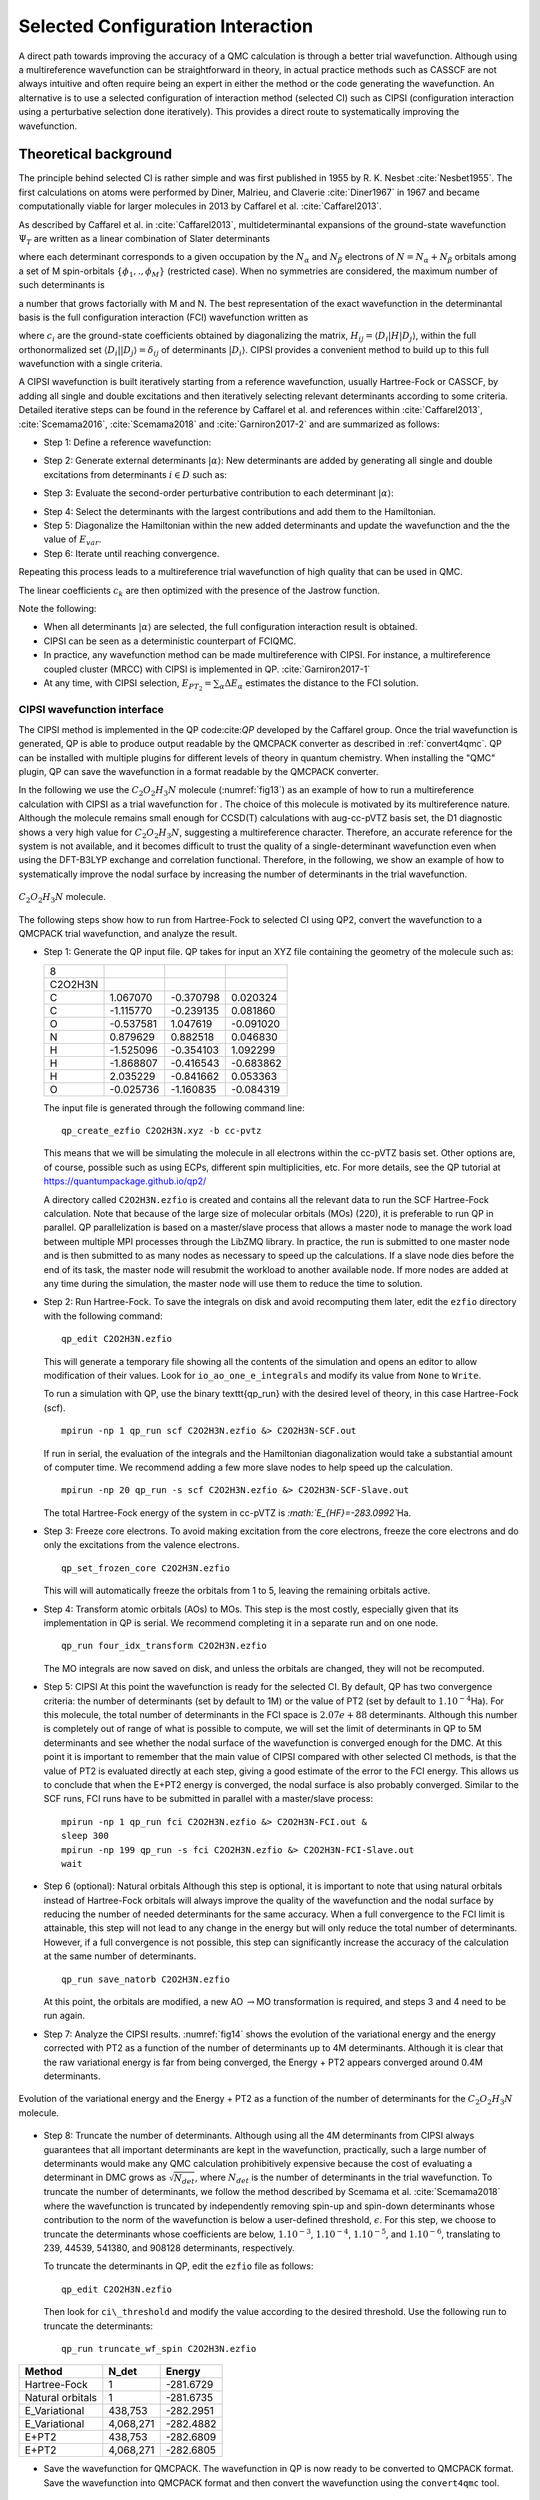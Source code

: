.. _sCI:

Selected Configuration Interaction
==================================

A direct path towards improving the accuracy of a QMC calculation is
through a better trial wavefunction.  Although using a multireference
wavefunction can be straightforward in theory, in actual practice
methods such as CASSCF are not always intuitive and often require
being an expert in either the method or the code generating the
wavefunction.  An alternative is to use a selected configuration of
interaction method (selected CI) such as CIPSI (configuration
interaction using a perturbative selection done iteratively). This
provides a direct route to systematically improving the wavefunction.

Theoretical background
----------------------

The principle behind selected CI is rather simple and was first published in 1955 by R. K. Nesbet :cite:`Nesbet1955`. The first calculations on atoms were performed by Diner, Malrieu, and Claverie :cite:`Diner1967` in 1967 and became computationally viable for larger molecules in 2013 by Caffarel et al. :cite:`Caffarel2013`.

As described by Caffarel et al. in :cite:`Caffarel2013`,
multideterminantal expansions of the ground-state wavefunction
:math:`\Psi_T` are written as a linear combination of Slater determinants

.. math::
  :label: eq51

  \sum_k c_k \sum_q d_{k,q}D_{k,q\uparrow } (r^{\uparrow})D_{k,q\downarrow}(r^{\downarrow})\:,

where each determinant corresponds to a given occupation by the
:math:`N_{\alpha}` and :math:`N_{\beta}` electrons of
:math:`N=N_{\alpha}+N_{\beta}` orbitals among a set of M spin-orbitals
:math:`\{\phi_1,.,\phi_M\}` (restricted case). When no symmetries are
considered, the maximum number of such determinants is

.. math::
  :label: eq52

  \begin{aligned}
  \left(
  \begin{array}{c} M \hspace{1.5mm} \\ N_{\alpha}  \end{array}
  \right).
  \left(
  \begin{array}{c} M \hspace{1.5mm} \\ N_{\beta}  \end{array}
  \right),\end{aligned}

a number that grows factorially with M and N. The best representation of the exact wavefunction in the determinantal basis is the full configuration interaction (FCI) wavefunction written as

.. math::
  :label: eq53

  |{\Psi_0}\rangle=\sum_{i} c_{i}|{D_i}\rangle\:,

where :math:`c_i` are the ground-state coefficients obtained by
diagonalizing the matrix, :math:`H_{ij}=\langle{D_i}|H|{D_j}\rangle`, within the
full orthonormalized set :math:`\langle{D_i}||{D_j}\rangle=\delta_{ij}` of
determinants :math:`|{D_i}\rangle`. CIPSI provides a convenient method to
build up to this full wavefunction with a single criteria.

A CIPSI wavefunction is built iteratively starting from a reference
wavefunction, usually Hartree-Fock or CASSCF, by adding all single and
double excitations and then iteratively selecting relevant
determinants according to some criteria. Detailed iterative steps can
be found in the reference by Caffarel et al. and references
within :cite:`Caffarel2013`, :cite:`Scemama2016`, :cite:`Scemama2018` and :cite:`Garniron2017-2` and
are summarized as follows:

- Step 1: Define a reference wavefunction:

.. math::
  :label: eq54

  \begin{gathered}
         \begin{aligned}
           |{\Psi}\rangle&=\sum_{i\in D} c_i|{i}\rangle \,         \,
           &E_{var}&= \frac{\langle{\Psi}|\hat{H}|{\Psi}\rangle}{\langle{\Psi}||{\Psi}\rangle}.
         \end{aligned}
       \end{gathered}

- Step 2: Generate external determinants :math:`|{\alpha}\rangle`:
  New determinants are added by generating all single and double
  excitations from determinants :math:`i \in D` such as:

.. math::
  :label: eq55

  \langle{\Psi_0^{(n)}}|H|{D_{i_c}}\rangle\neq 0\:.

- Step 3: Evaluate the second-order perturbative contribution to each determinant :math:`|{\alpha}\rangle`:

.. math::
  :label: eq56

  \Delta E=\frac{\langle{\Psi}|\hat{H}|{\alpha}\rangle\langle{\alpha}|\hat{H}|{\Psi}\rangle}{E_{var}-\langle{\alpha}|\hat{H}|{\alpha}\rangle}\:.

- Step 4: Select the determinants with the largest contributions and add them to the Hamiltonian.

- Step 5: Diagonalize the Hamiltonian within the new added determinants and update the wavefunction and the the value of :math:`E_{var}`.

- Step 6: Iterate until reaching convergence.

Repeating this process leads to a multireference trial wavefunction of high quality that can be used in QMC.

.. math::
  :label: eq57

  \Psi_T(r)=e^{J(r)}\sum_k c_k \sum_q d_{k,q}D_{k,q\uparrow } (r^{\uparrow})D_{k,q\downarrow}(r^{\downarrow})\:.

The linear coefficients :math:`c_k` are then optimized with the presence
of the Jastrow function.

Note the following:

-  When all determinants :math:`|{\alpha}\rangle` are selected, the full
   configuration interaction result is obtained.

-  CIPSI can be seen as a deterministic counterpart of FCIQMC.

-  In practice, any wavefunction method can be made multireference with
   CIPSI. For instance, a multireference coupled cluster (MRCC) with
   CIPSI is implemented in QP. :cite:`Garniron2017-1`

-  At any time, with CIPSI selection,
   :math:`E_{PT_2}=\sum_\alpha \Delta E_\alpha` estimates the distance
   to the FCI solution.

.. _cipsi:

CIPSI wavefunction interface
~~~~~~~~~~~~~~~~~~~~~~~~~~~~

The CIPSI method is implemented in the QP code:cite:`QP` developed by the Caffarel group. Once the trial wavefunction is generated, QP is able to produce output readable by the QMCPACK converter as described in :ref:`convert4qmc`. QP can be installed with multiple plugins for different levels of theory in quantum chemistry. When installing the "QMC" plugin, QP can save the wavefunction in a format readable by the QMCPACK converter.

In the following we use the :math:`C_2O_2H_3N` molecule
(:numref:`fig13`) as an example of how to run a multireference
calculation with CIPSI as a trial wavefunction for . The choice of this
molecule is motivated by its multireference nature. Although the
molecule remains small enough for CCSD(T) calculations with aug-cc-pVTZ
basis set, the D1 diagnostic shows a very high value for
:math:`C_2O_2H_3N`, suggesting a multireference character. Therefore, an
accurate reference for the system is not available, and it becomes
difficult to trust the quality of a single-determinant wavefunction even
when using the DFT-B3LYP exchange and correlation functional. Therefore,
in the following, we show an example of how to systematically improve
the nodal surface by increasing the number of determinants in the trial
wavefunction.

.. _fig13:
.. figure:: /figs/Reactant.jpg
  :width: 200
  :align: center

  :math:`C_2O_2H_3N` molecule.

The following steps show how to run from Hartree-Fock to selected CI using QP2, convert the wavefunction to a QMCPACK trial wavefunction, and analyze the result.

- Step 1: Generate the QP input file.
  QP takes for input an XYZ file containing the geometry of the molecule such as:

  ======= ========= ========= =========
  8
  C2O2H3N
  C       1.067070  -0.370798 0.020324
  C       -1.115770 -0.239135 0.081860
  O       -0.537581 1.047619  -0.091020
  N       0.879629  0.882518  0.046830
  H       -1.525096 -0.354103 1.092299
  H       -1.868807 -0.416543 -0.683862
  H       2.035229  -0.841662 0.053363
  O       -0.025736 -1.160835 -0.084319
  ======= ========= ========= =========

  The input file is generated through the following command line:

  ::

    qp_create_ezfio C2O2H3N.xyz -b cc-pvtz

  This means that we will be simulating the molecule in all electrons
  within the cc-pVTZ basis set. Other options are, of course, possible
  such as using ECPs, different spin multiplicities, etc. For more
  details, see the QP tutorial at https://quantumpackage.github.io/qp2/

  A directory called ``C2O2H3N.ezfio`` is created and contains all the
  relevant data to run the SCF Hartree-Fock calculation. Note that because
  of the large size of molecular orbitals (MOs) (220), it is preferable to
  run QP in parallel. QP parallelization is based on a master/slave
  process that allows a master node to manage the work load between
  multiple MPI processes through the LibZMQ library. In practice, the run
  is submitted to one master node and is then submitted to as many nodes
  as necessary to speed up the calculations. If a slave node dies before
  the end of its task, the master node will resubmit the workload to
  another available node. If more nodes are added at any time during the
  simulation, the master node will use them to reduce the time to
  solution.

- Step 2: Run Hartree-Fock.
  To save the integrals on disk and avoid recomputing them later, edit
  the ``ezfio`` directory with the following command:

  ::

    qp_edit C2O2H3N.ezfio

  This will generate a temporary file showing all the contents of the
  simulation and opens an editor to allow modification of their values.
  Look for ``io_ao_one_e_integrals`` and modify its value from ``None``
  to ``Write``.

  To run a simulation with QP, use the binary \texttt{qp\_run} with the desired level of theory, in this case Hartree-Fock (scf).

  ::

    mpirun -np 1 qp_run scf C2O2H3N.ezfio &> C2O2H3N-SCF.out

  If run in serial, the evaluation of the integrals and the Hamiltonian diagonalization would take a substantial amount of computer time. We recommend adding a few more slave nodes to help speed up the calculation.

  ::

    mpirun -np 20 qp_run -s scf C2O2H3N.ezfio &> C2O2H3N-SCF-Slave.out

  The total Hartree-Fock energy of the system in cc-pVTZ is
  *:math:`E_{HF}=-283.0992`*\ Ha.

- Step 3: Freeze core electrons. To avoid making excitation from the core electrons, freeze the core electrons and do only the excitations from the valence electrons.

  ::

    qp_set_frozen_core C2O2H3N.ezfio

  This will will automatically freeze the orbitals from 1 to 5, leaving the remaining orbitals active.

- Step 4: Transform atomic orbitals (AOs) to MOs.
  This step is the most costly, especially given that its implementation in QP is serial. We recommend completing it in a separate run and on one node.

  ::

    qp_run four_idx_transform C2O2H3N.ezfio

  The MO integrals are now saved on disk, and unless the orbitals are changed, they will not be recomputed.

- Step 5: CIPSI
  At this point the wavefunction is ready for the selected CI. By default,
  QP has two convergence criteria: the number of determinants (set by
  default to 1M) or the value of PT2 (set by default to
  :math:`1.10^{-4}`\ Ha). For this molecule, the total number of
  determinants in the FCI space is :math:`2.07e+88` determinants. Although
  this number is completely out of range of what is possible to compute,
  we will set the limit of determinants in QP to 5M determinants and see
  whether the nodal surface of the wavefunction is converged enough for
  the DMC. At this point it is important to remember that the main value
  of CIPSI compared with other selected CI methods, is that the value of
  PT2 is evaluated directly at each step, giving a good estimate of the
  error to the FCI energy. This allows us to conclude that when the E+PT2
  energy is converged, the nodal surface is also probably converged.
  Similar to the SCF runs, FCI runs have to be submitted in parallel with
  a master/slave process:

  ::

    mpirun -np 1 qp_run fci C2O2H3N.ezfio &> C2O2H3N-FCI.out &
    sleep 300
    mpirun -np 199 qp_run -s fci C2O2H3N.ezfio &> C2O2H3N-FCI-Slave.out
    wait
    
- Step 6 (optional): Natural orbitals
  Although this step is optional, it is important to note that using natural orbitals instead of Hartree-Fock orbitals will always improve the quality of the wavefunction and the nodal surface by reducing the number of needed determinants for the same accuracy. When a full convergence to the FCI limit is attainable, this step will not lead to any change in the energy but will only reduce the total number of determinants. However, if a full convergence is not possible, this step can significantly increase the accuracy of the calculation at the same number of determinants.

  ::

    qp_run save_natorb C2O2H3N.ezfio

  At this point, the orbitals are modified, a new
  AO :math:`\rightarrow`\ MO transformation is required, and steps 3 and
  4 need to be run again.

- Step 7: Analyze the CIPSI results.
  :numref:`fig14` shows the evolution of the variational energy and the energy corrected with PT2 as a function of the number of determinants up to 4M determinants. Although it is clear that the raw variational energy is far from being converged, the Energy + PT2 appears converged around 0.4M determinants.

.. _fig14:
.. figure:: /figs/CIPSI.jpg
  :width: 400
  :align: center

  Evolution of the variational energy and the Energy + PT2 as a function
  of the number of determinants for the :math:`C_2O_2H_3N` molecule.

- Step 8: Truncate the number of determinants.
  Although using all the 4M determinants from CIPSI always guarantees that
  all important determinants are kept in the wavefunction, practically,
  such a large number of determinants would make any QMC calculation
  prohibitively expensive because the cost of evaluating a determinant in
  DMC grows as :math:`\sqrt[]{N_{det}}`, where :math:`N_{det}` is the
  number of determinants in the trial wavefunction. To truncate the number
  of determinants, we follow the method described by Scemama et
  al. :cite:`Scemama2018` where the wavefunction is truncated
  by independently removing spin-up and spin-down determinants whose
  contribution to the norm of the wavefunction is below a user-defined
  threshold, :math:`\epsilon`. For this step, we choose to truncate the
  determinants whose coefficients are below, :math:`1.10^{-3}`,
  :math:`1.10^{-4}`, :math:`1.10^{-5}`, and :math:`1.10^{-6}`, translating
  to 239, 44539, 541380, and 908128 determinants, respectively.

  To  truncate the determinants in QP, edit the ``ezfio`` file as follows:

  ::

    qp_edit C2O2H3N.ezfio

  Then look for ``ci\_threshold`` and modify the value according to the desired threshold. Use the following run to truncate the determinants:

  ::

    qp_run truncate_wf_spin C2O2H3N.ezfio

.. _table11:
.. table::

      ================ ========= =========
      Method           N_det     Energy
      ================ ========= =========
      Hartree-Fock     1         -281.6729
      Natural orbitals 1         -281.6735
      E_Variational    438,753   -282.2951
      E_Variational    4,068,271 -282.4882
      E+PT2            438,753   -282.6809
      E+PT2            4,068,271 -282.6805
      ================ ========= =========

.. centered:: :numref:`table11` Energies of :math:`C_2O_2H_3N` using orbitals from
   Hartree-Fock, natural orbitals, and 0.4M and 4M determinants

- Save the wavefunction for QMCPACK.
  The wavefunction in QP is now ready to be converted to QMCPACK format.
  Save the wavefunction into QMCPACK format and then convert the wavefunction using the ``convert4qmc`` tool.

  ::

    qp_run save_for_qmcpack C2O2H3N.ezfio 
    convert4qmc -orbitals QP2QMCPACK.h5 -multidets QP2QMCPACK.h5 -addCusp -production

  Note that QP2 produces an HDF5 file in the QMCPACK format, named QP2QMCPACK. 
  Such file can be used fir single determinants or multideterminants calculations. 
  Since we are running all-electron calculations, orbitals in QMC need
  to be corrected for the electron-nuclearcusp condition.  This is done
  by adding the option ``-addCusp`` to ``convert4qmc``, which
  adds a tag forcing QMCPACK to run the correction or read them from a
  file if pre-computed. When running multiple DMC runs with different
  truncation thresholds, only the number of determinants is varied and
  the orbitals remain unchanged from one calculation to another and the
  cusp correction needs to be run only once.

- Step 10: Run QMCPACK.
  At this point, running a multideterminant DMC becomes identical to running a regular DMC with QMCPACK;
  After correcting the orbitals for the cusp, optimize the Jastrow functions and then run the DMC. It is important, however, to note a few items:

  (1) QMCPACK allows reoptimization of the coefficients of the
      determinants during the Jastrow optimization step. Although this has
      proven to lower the energy significantly when the number of
      determinants is below 10k, a large number of determinants from CIPSI
      is often too large to optimize conveniently. Keeping the coefficients
      of the determinants from CIPSI unoptimized is an alternative strategy.

  (2) The large determinant expansion and the Jastrows are both trying
      to recover the missing correlations from the system. When optimizing
      the Jastrows, we recommend first optimizing J1 and J2 without the J3,
      and then with the added J3. Trying to initially optimize J1, J2, and J3
      at the same time could lead to numerical instabilities.

  (3) The parameters of the Jastrow function will need to be optimized
      for each truncation scheme and usually cannot be reused efficiently
      from one truncation scheme to another.

- Step 11: Analyze the DMC results from QMCPACK.
  From :numref:`table12`, we can see that increasing the number
  of determinants from 0.5M to almost 1M keeps the energy
  within error bars and does not improve the quality of the nodal
  surface. We can conclude that the DMC energy is converged at 0.54M
  determinants. Note that this number of determinants
  also corresponds to the convergence of E+PT2 in CIPSI calculations,
  confirming for this case that the convergence of the nodal surface can
  follow the convergence of E+PT2 instead of the more difficult
  variational energy.

.. _table12:
.. table::

      ======= ============= =========
      N_det   DMC           CISPI
      ======= ============= =========
      1       -283.0696 (6) -283.0063
      239     -283.0730 (9) -282.9063
      44,539  -283.078 (1)  -282.7339
      541,380 -283.088 (1)  -282.6772
      908,128 -283.089 (1)  -282.6775
      ======= ============= =========

.. centered:: Table 12 DMC Energies and CIPSI(E+PT2) of :math:`C_2O_2H_3N` in
   function of the number of determinants in the trial wavefunction.

As mentioned in previous sections, DMC is variational relative to the
exact nodal surface. A nodal surface is “better" if it lowers DMC
energy. To assess the quality of the nodal surface from CIPSI, we
compare these DMC results to other single-determinant calculations from
multiple nodal surfaces and theories. :numref:`fig15` shows
the energy of the :math:`C_2O_2H_3N` molecule as a function of different
single-determinant trial wavefunctions with an aug-cc-pVTZ basis set,
including Hartree-Fock, DFT-PBE, and hybrid functionals B3LYP and PBE0.
The last four points in the plot show the systematic improvement of the
nodal surface as a function of the number of determinants.

.. _fig15:
.. figure:: /figs/DMC-Multidet.jpg
  :width: 400
  :align: center

  DMC energy of the :math:`C_2O_2H_3N` molecule as a function of different
  single-determinant trial wavefunctions with aug-ccp-VTZ basis set using
  nodal surfaces from Hartree-Fock, DFT-PBE, and DFT with hybrid
  functionals PBE0 and P3LYP. As indicated, the CIPSI trial wavefunction
  contains 239, 44539, 514380, and 908128 determinants (D).

When the DMC-CIPSI energy is converged with respect to the number of
determinants, its nodal surface is still lower than the best SD-DMC
(B3LYP) by 6(1) mHa. When compared with CCSD(T) with the same basis set,
:math:`E_{CCSD(T)}` is 4 mHa higher than DMC-CIPSI and 2 mHa lower than
DMC-B3LYP. Although 6 (1) mHa can seem very small, it is important to
remember that CCSD(T) cannot correctly describe multireference systems;
therefore, it is impossible to assess the correctness of the
single-determinant–DMC result, making CIPSI-DMC calculations an ideal
benchmark tool for multireference systems.

.. bibliography:: /bibs/sCI.bib
